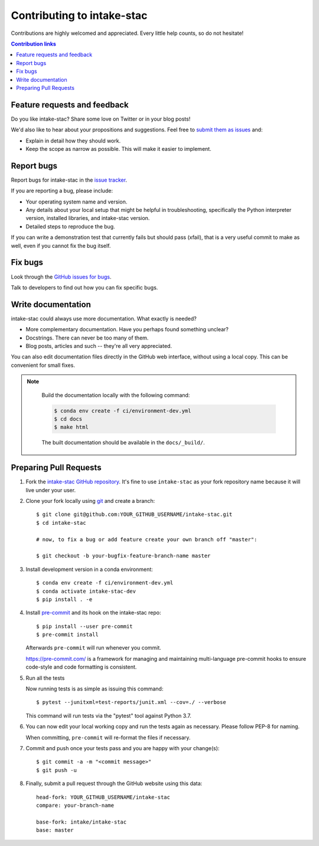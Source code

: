 ============================
Contributing to intake-stac
============================

Contributions are highly welcomed and appreciated.  Every little help counts,
so do not hesitate!

.. contents:: Contribution links
   :depth: 2


.. _submitfeedback:

Feature requests and feedback
-----------------------------

Do you like intake-stac?  Share some love on Twitter or in your blog posts!

We'd also like to hear about your propositions and suggestions.  Feel free to
`submit them as issues <https://github.com/intake/intake-stac>`_ and:

* Explain in detail how they should work.
* Keep the scope as narrow as possible.  This will make it easier to implement.


.. _reportbugs:

Report bugs
-----------

Report bugs for intake-stac in the `issue tracker <https://github.com/intake/intake-stac>`_.

If you are reporting a bug, please include:

* Your operating system name and version.
* Any details about your local setup that might be helpful in troubleshooting,
  specifically the Python interpreter version, installed libraries, and intake-stac
  version.
* Detailed steps to reproduce the bug.

If you can write a demonstration test that currently fails but should pass
(xfail), that is a very useful commit to make as well, even if you cannot
fix the bug itself.


.. _fixbugs:

Fix bugs
--------

Look through the `GitHub issues for bugs <https://github.com/intake/intake-stac/labels/type:%20bug>`_.

Talk to developers to find out how you can fix specific bugs.


Write documentation
-------------------

intake-stac could always use more documentation.  What exactly is needed?

* More complementary documentation.  Have you perhaps found something unclear?
* Docstrings.  There can never be too many of them.
* Blog posts, articles and such -- they're all very appreciated.

You can also edit documentation files directly in the GitHub web interface,
without using a local copy.  This can be convenient for small fixes.

.. note::
    Build the documentation locally with the following command:

    .. code:: bash

        $ conda env create -f ci/environment-dev.yml
        $ cd docs
        $ make html

    The built documentation should be available in the ``docs/_build/``.



 .. _`pull requests`:
.. _pull-requests:

Preparing Pull Requests
-----------------------


#. Fork the
   `intake-stac GitHub repository <https://github.com/intake/intake-stac>`__.  It's
   fine to use ``intake-stac`` as your fork repository name because it will live
   under your user.


#. Clone your fork locally using `git <https://git-scm.com/>`_ and create a branch::

    $ git clone git@github.com:YOUR_GITHUB_USERNAME/intake-stac.git
    $ cd intake-stac

    # now, to fix a bug or add feature create your own branch off "master":

    $ git checkout -b your-bugfix-feature-branch-name master


#. Install development version in a conda environment::

    $ conda env create -f ci/environment-dev.yml
    $ conda activate intake-stac-dev
    $ pip install . -e


#. Install `pre-commit <https://pre-commit.com>`_ and its hook on the intake-stac repo::

     $ pip install --user pre-commit
     $ pre-commit install

   Afterwards ``pre-commit`` will run whenever you commit.

   https://pre-commit.com/ is a framework for managing and maintaining multi-language pre-commit hooks
   to ensure code-style and code formatting is consistent.


#. Run all the tests

   Now running tests is as simple as issuing this command::

    $ pytest --junitxml=test-reports/junit.xml --cov=./ --verbose


   This command will run tests via the "pytest" tool against Python 3.7.


#. You can now edit your local working copy and run the tests again as necessary. Please follow PEP-8 for naming.

   When committing, ``pre-commit`` will re-format the files if necessary.


#. Commit and push once your tests pass and you are happy with your change(s)::

    $ git commit -a -m "<commit message>"
    $ git push -u


#. Finally, submit a pull request through the GitHub website using this data::

    head-fork: YOUR_GITHUB_USERNAME/intake-stac
    compare: your-branch-name

    base-fork: intake/intake-stac
    base: master
